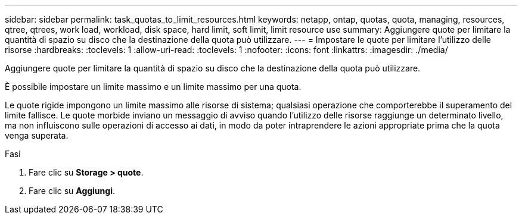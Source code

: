 ---
sidebar: sidebar 
permalink: task_quotas_to_limit_resources.html 
keywords: netapp, ontap, quotas, quota, managing, resources, qtree, qtrees, work load, workload, disk space, hard limit, soft limit, limit resource use 
summary: Aggiungere quote per limitare la quantità di spazio su disco che la destinazione della quota può utilizzare. 
---
= Impostare le quote per limitare l'utilizzo delle risorse
:hardbreaks:
:toclevels: 1
:allow-uri-read: 
:toclevels: 1
:nofooter: 
:icons: font
:linkattrs: 
:imagesdir: ./media/


[role="lead"]
Aggiungere quote per limitare la quantità di spazio su disco che la destinazione della quota può utilizzare.

È possibile impostare un limite massimo e un limite massimo per una quota.

Le quote rigide impongono un limite massimo alle risorse di sistema; qualsiasi operazione che comporterebbe il superamento del limite fallisce. Le quote morbide inviano un messaggio di avviso quando l'utilizzo delle risorse raggiunge un determinato livello, ma non influiscono sulle operazioni di accesso ai dati, in modo da poter intraprendere le azioni appropriate prima che la quota venga superata.

.Fasi
. Fare clic su *Storage > quote*.
. Fare clic su *Aggiungi*.

